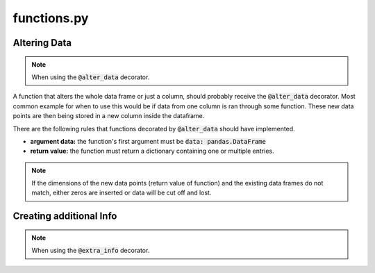 functions.py
============

Altering Data
-------------

.. note:: When using the :code:`@alter_data` decorator.

A function that alters the whole data frame or just a column, should probably receive the :code:`@alter_data` decorator. Most common example for when to use this would be if data from one column is ran through some function. These new data points are then being stored in a new column inside the dataframe.

There are the following rules that functions decorated by :code:`@alter_data` should have implemented. 

- **argument data:** the function's first argument must be :code:`data: pandas.DataFrame`
- **return value:** the function must return a dictionary containing one or multiple entries.

.. note:: If the dimensions of the new data points (return value of function) and the existing data frames do not match, either zeros are inserted or data will be cut off and lost.


Creating additional Info
------------------------

.. note:: When using the :code:`@extra_info` decorator.

